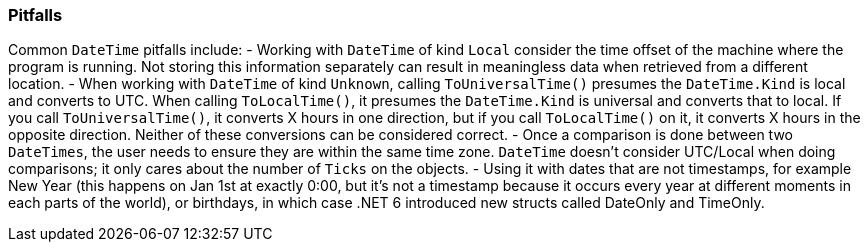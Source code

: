 === Pitfalls
Common `DateTime` pitfalls include:
- Working with `DateTime` of kind `Local` consider the time offset of the machine where the program is running. Not storing this information separately can result in meaningless data when retrieved from a different location.  
- When working with `DateTime` of kind `Unknown`, calling `ToUniversalTime()` presumes the `DateTime.Kind` is local and converts to UTC. When calling `ToLocalTime()`, it presumes the `DateTime.Kind` is universal and converts that to local. If you call `ToUniversalTime()`, it converts X hours in one direction, but if you call `ToLocalTime()` on it, it converts X hours in the opposite direction. Neither of these conversions can be considered correct.
- Once a comparison is done between two `DateTimes`, the user needs to ensure they are within the same time zone. `DateTime` doesn’t consider UTC/Local when doing comparisons; it only cares about the number of `Ticks` on the objects.
- Using it with dates that are not timestamps, for example New Year (this happens on Jan 1st at exactly 0:00, but it's not a timestamp because it occurs every year at different moments in each parts of the world), or birthdays, in which case .NET 6 introduced new structs called DateOnly and TimeOnly.